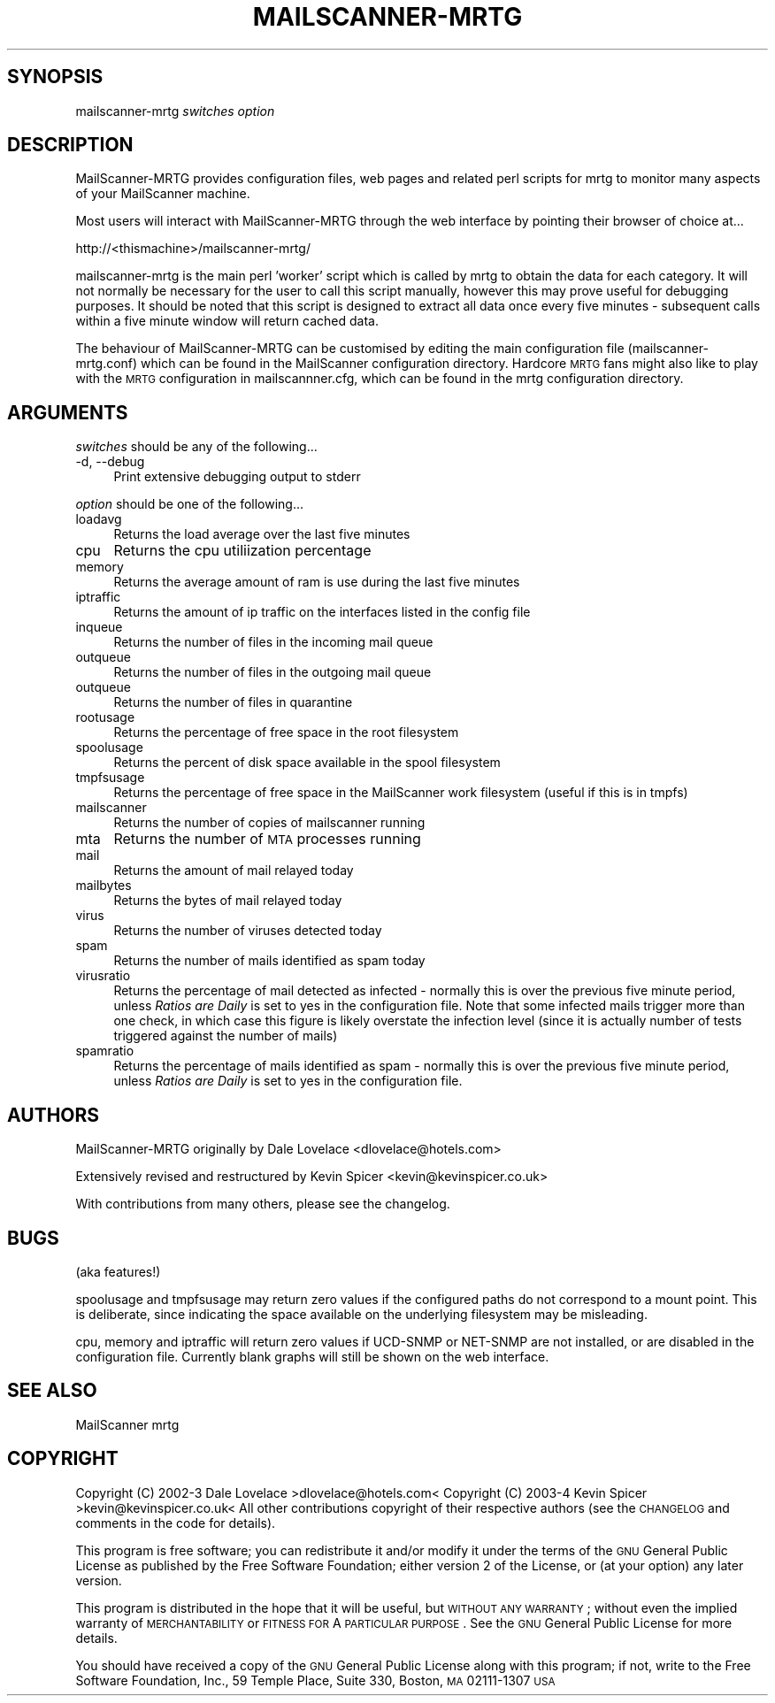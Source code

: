 .\" Automatically generated by Pod::Man v1.34, Pod::Parser v1.14
.\"
.\" Standard preamble:
.\" ========================================================================
.de Sh \" Subsection heading
.br
.if t .Sp
.ne 5
.PP
\fB\\$1\fR
.PP
..
.de Sp \" Vertical space (when we can't use .PP)
.if t .sp .5v
.if n .sp
..
.de Vb \" Begin verbatim text
.ft CW
.nf
.ne \\$1
..
.de Ve \" End verbatim text
.ft R
.fi
..
.\" Set up some character translations and predefined strings.  \*(-- will
.\" give an unbreakable dash, \*(PI will give pi, \*(L" will give a left
.\" double quote, and \*(R" will give a right double quote.  | will give a
.\" real vertical bar.  \*(C+ will give a nicer C++.  Capital omega is used to
.\" do unbreakable dashes and therefore won't be available.  \*(C` and \*(C'
.\" expand to `' in nroff, nothing in troff, for use with C<>.
.tr \(*W-|\(bv\*(Tr
.ds C+ C\v'-.1v'\h'-1p'\s-2+\h'-1p'+\s0\v'.1v'\h'-1p'
.ie n \{\
.    ds -- \(*W-
.    ds PI pi
.    if (\n(.H=4u)&(1m=24u) .ds -- \(*W\h'-12u'\(*W\h'-12u'-\" diablo 10 pitch
.    if (\n(.H=4u)&(1m=20u) .ds -- \(*W\h'-12u'\(*W\h'-8u'-\"  diablo 12 pitch
.    ds L" ""
.    ds R" ""
.    ds C` ""
.    ds C' ""
'br\}
.el\{\
.    ds -- \|\(em\|
.    ds PI \(*p
.    ds L" ``
.    ds R" ''
'br\}
.\"
.\" If the F register is turned on, we'll generate index entries on stderr for
.\" titles (.TH), headers (.SH), subsections (.Sh), items (.Ip), and index
.\" entries marked with X<> in POD.  Of course, you'll have to process the
.\" output yourself in some meaningful fashion.
.if \nF \{\
.    de IX
.    tm Index:\\$1\t\\n%\t"\\$2"
..
.    nr % 0
.    rr F
.\}
.\"
.\" For nroff, turn off justification.  Always turn off hyphenation; it makes
.\" way too many mistakes in technical documents.
.hy 0
.if n .na
.\"
.\" Accent mark definitions (@(#)ms.acc 1.5 88/02/08 SMI; from UCB 4.2).
.\" Fear.  Run.  Save yourself.  No user-serviceable parts.
.    \" fudge factors for nroff and troff
.if n \{\
.    ds #H 0
.    ds #V .8m
.    ds #F .3m
.    ds #[ \f1
.    ds #] \fP
.\}
.if t \{\
.    ds #H ((1u-(\\\\n(.fu%2u))*.13m)
.    ds #V .6m
.    ds #F 0
.    ds #[ \&
.    ds #] \&
.\}
.    \" simple accents for nroff and troff
.if n \{\
.    ds ' \&
.    ds ` \&
.    ds ^ \&
.    ds , \&
.    ds ~ ~
.    ds /
.\}
.if t \{\
.    ds ' \\k:\h'-(\\n(.wu*8/10-\*(#H)'\'\h"|\\n:u"
.    ds ` \\k:\h'-(\\n(.wu*8/10-\*(#H)'\`\h'|\\n:u'
.    ds ^ \\k:\h'-(\\n(.wu*10/11-\*(#H)'^\h'|\\n:u'
.    ds , \\k:\h'-(\\n(.wu*8/10)',\h'|\\n:u'
.    ds ~ \\k:\h'-(\\n(.wu-\*(#H-.1m)'~\h'|\\n:u'
.    ds / \\k:\h'-(\\n(.wu*8/10-\*(#H)'\z\(sl\h'|\\n:u'
.\}
.    \" troff and (daisy-wheel) nroff accents
.ds : \\k:\h'-(\\n(.wu*8/10-\*(#H+.1m+\*(#F)'\v'-\*(#V'\z.\h'.2m+\*(#F'.\h'|\\n:u'\v'\*(#V'
.ds 8 \h'\*(#H'\(*b\h'-\*(#H'
.ds o \\k:\h'-(\\n(.wu+\w'\(de'u-\*(#H)/2u'\v'-.3n'\*(#[\z\(de\v'.3n'\h'|\\n:u'\*(#]
.ds d- \h'\*(#H'\(pd\h'-\w'~'u'\v'-.25m'\f2\(hy\fP\v'.25m'\h'-\*(#H'
.ds D- D\\k:\h'-\w'D'u'\v'-.11m'\z\(hy\v'.11m'\h'|\\n:u'
.ds th \*(#[\v'.3m'\s+1I\s-1\v'-.3m'\h'-(\w'I'u*2/3)'\s-1o\s+1\*(#]
.ds Th \*(#[\s+2I\s-2\h'-\w'I'u*3/5'\v'-.3m'o\v'.3m'\*(#]
.ds ae a\h'-(\w'a'u*4/10)'e
.ds Ae A\h'-(\w'A'u*4/10)'E
.    \" corrections for vroff
.if v .ds ~ \\k:\h'-(\\n(.wu*9/10-\*(#H)'\s-2\u~\d\s+2\h'|\\n:u'
.if v .ds ^ \\k:\h'-(\\n(.wu*10/11-\*(#H)'\v'-.4m'^\v'.4m'\h'|\\n:u'
.    \" for low resolution devices (crt and lpr)
.if \n(.H>23 .if \n(.V>19 \
\{\
.    ds : e
.    ds 8 ss
.    ds o a
.    ds d- d\h'-1'\(ga
.    ds D- D\h'-1'\(hy
.    ds th \o'bp'
.    ds Th \o'LP'
.    ds ae ae
.    ds Ae AE
.\}
.rm #[ #] #H #V #F C
.\" ========================================================================
.\"
.IX Title "MAILSCANNER-MRTG 1"
.TH MAILSCANNER-MRTG 1 "2004-02-05" "perl v5.8.0" "User Contributed Perl Documentation"
.SH "SYNOPSIS"
.IX Header "SYNOPSIS"
mailscanner-mrtg \fIswitches\fR \fIoption\fR
.SH "DESCRIPTION"
.IX Header "DESCRIPTION"
MailScanner-MRTG provides configuration files, web pages and related perl scripts for mrtg to monitor many aspects of your MailScanner machine.  
.PP
Most users will interact with MailScanner-MRTG through the web interface by pointing their browser of choice at...
.PP
http://<thismachine>/mailscanner\-mrtg/
.PP
mailscanner-mrtg is the main perl 'worker' script which is called by mrtg to obtain the data for each category.  It will not normally be necessary for the user to call this script manually, however this may prove useful for debugging purposes.  It should be noted that this script is designed to extract all data once every five minutes \- subsequent calls within a five minute window will return cached data.
.PP
The behaviour of MailScanner-MRTG can be customised by editing the main configuration file (mailscanner\-mrtg.conf) which can be found in the MailScanner configuration directory.  Hardcore \s-1MRTG\s0 fans might also like to play with the \s-1MRTG\s0 configuration in mailscannner.cfg, which can be found in the mrtg configuration directory.
.SH "ARGUMENTS"
.IX Header "ARGUMENTS"
\&\fIswitches\fR should be any of the following...
.IP "\-d, \-\-debug" 4
.IX Item "-d, --debug"
Print extensive debugging output to stderr
.PP
\&\fIoption\fR should be one of the following...
.IP "loadavg" 4
.IX Item "loadavg"
Returns the load average over the last five minutes
.IP "cpu" 4
.IX Item "cpu"
Returns the cpu utiliization percentage
.IP "memory" 4
.IX Item "memory"
Returns the average amount of ram is use during the last five minutes
.IP "iptraffic" 4
.IX Item "iptraffic"
Returns the amount of ip traffic on the interfaces listed in the config file
.IP "inqueue" 4
.IX Item "inqueue"
Returns the number of files in the incoming mail queue
.IP "outqueue" 4
.IX Item "outqueue"
Returns the number of files in the outgoing mail queue
.IP "outqueue" 4
.IX Item "outqueue"
Returns the number of files in quarantine
.IP "rootusage" 4
.IX Item "rootusage"
Returns the percentage of free space in the root filesystem
.IP "spoolusage" 4
.IX Item "spoolusage"
Returns the percent of disk space available in the spool filesystem
.IP "tmpfsusage" 4
.IX Item "tmpfsusage"
Returns the percentage of free space in the MailScanner work filesystem (useful if this is in tmpfs)
.IP "mailscanner" 4
.IX Item "mailscanner"
Returns the number of copies of mailscanner running
.IP "mta" 4
.IX Item "mta"
Returns the number of \s-1MTA\s0 processes running
.IP "mail" 4
.IX Item "mail"
Returns the amount of mail relayed today
.IP "mailbytes" 4
.IX Item "mailbytes"
Returns the bytes of mail relayed today
.IP "virus" 4
.IX Item "virus"
Returns the number of viruses detected today
.IP "spam" 4
.IX Item "spam"
Returns the number of mails identified as spam today
.IP "virusratio" 4
.IX Item "virusratio"
Returns the percentage of mail detected as infected \- normally this is over the previous five minute period, unless \fIRatios are Daily\fR is set to yes in the configuration file.  Note that some infected mails trigger more than one check, in which case this figure is likely overstate the infection level (since it is actually number of tests triggered against the number of mails)
.IP "spamratio" 4
.IX Item "spamratio"
Returns the percentage of mails identified as spam \- normally this is over the previous five minute period, unless \fIRatios are Daily\fR is set to yes in the configuration file.
.SH "AUTHORS"
.IX Header "AUTHORS"
MailScanner-MRTG originally by Dale Lovelace <dlovelace@hotels.com>
.PP
Extensively revised and restructured by Kevin Spicer <kevin@kevinspicer.co.uk>
.PP
With contributions from many others, please see the changelog.
.SH "BUGS"
.IX Header "BUGS"
(aka features!)
.PP
spoolusage and tmpfsusage may return zero values if the configured paths do not correspond to a mount point.  This is deliberate, since indicating the space available on the underlying filesystem may be misleading.
.PP
cpu, memory and iptraffic will return zero values if UCD-SNMP or NET-SNMP are not installed, or are disabled in the configuration file.
Currently blank graphs will still be shown on the web interface.
.SH "SEE ALSO"
.IX Header "SEE ALSO"
MailScanner mrtg 
.SH "COPYRIGHT"
.IX Header "COPYRIGHT"
Copyright (C) 2002\-3 Dale Lovelace >dlovelace@hotels.com<
Copyright (C) 2003\-4 Kevin Spicer >kevin@kevinspicer.co.uk<
All other contributions copyright of their respective authors (see the \s-1CHANGELOG\s0 and comments in the code for details).
.PP
This program is free software; you can redistribute it and/or modify
it under the terms of the \s-1GNU\s0 General Public License as published by
the Free Software Foundation; either version 2 of the License, or
(at your option) any later version.
.PP
This program is distributed in the hope that it will be useful,
but \s-1WITHOUT\s0 \s-1ANY\s0 \s-1WARRANTY\s0; without even the implied warranty of
\&\s-1MERCHANTABILITY\s0 or \s-1FITNESS\s0 \s-1FOR\s0 A \s-1PARTICULAR\s0 \s-1PURPOSE\s0.  See the
\&\s-1GNU\s0 General Public License for more details.
.PP
You should have received a copy of the \s-1GNU\s0 General Public License
along with this program; if not, write to the Free Software
Foundation, Inc., 59 Temple Place, Suite 330, Boston, \s-1MA\s0  02111\-1307  \s-1USA\s0
